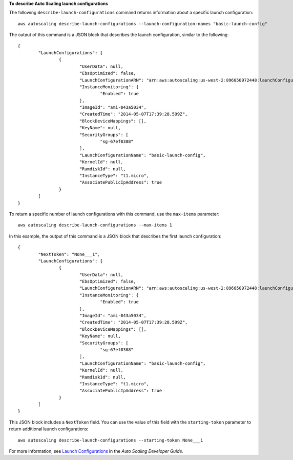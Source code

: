 **To describe Auto Scaling launch configurations**

The following ``describe-launch-configurations`` command returns information about a specific launch configuration::

	aws autoscaling describe-launch-configurations --launch-configuration-names "basic-launch-config"
	
The output of this command is a JSON block that describes the launch configuration, similar to the following::

	{
		"LaunchConfigurations": [
			{
				"UserData": null,
				"EbsOptimized": false,
				"LaunchConfigurationARN": "arn:aws:autoscaling:us-west-2:896650972448:launchConfiguration:98d3b196-4cf9-4e88-8ca1-8547c24ced8b:launchConfigurationName/basic-launch-config",
				"InstanceMonitoring": {
					"Enabled": true
				},
				"ImageId": "ami-043a5034",
				"CreatedTime": "2014-05-07T17:39:28.599Z",
				"BlockDeviceMappings": [],
				"KeyName": null,
				"SecurityGroups": [
					"sg-67ef0308"
				],
				"LaunchConfigurationName": "basic-launch-config",
				"KernelId": null,
				"RamdiskId": null,
				"InstanceType": "t1.micro",
				"AssociatePublicIpAddress": true
			}
		]
	}

To return a specific number of launch configurations with this command, use the ``max-items`` parameter::

	aws autoscaling describe-launch-configurations --max-items 1
	
In this example, the output of this command is a JSON block that describes the first launch configuration:

::

	{
		"NextToken": "None___1",
		"LaunchConfigurations": [
			{
				"UserData": null,
				"EbsOptimized": false,
				"LaunchConfigurationARN": "arn:aws:autoscaling:us-west-2:896650972448:launchConfiguration:98d3b196-4cf9-4e88-8ca1-8547c24ced8b:launchConfigurationName/basic-launch-config",
				"InstanceMonitoring": {
					"Enabled": true
				},
				"ImageId": "ami-043a5034",
				"CreatedTime": "2014-05-07T17:39:28.599Z",
				"BlockDeviceMappings": [],
				"KeyName": null,
				"SecurityGroups": [
					"sg-67ef0308"
				],
				"LaunchConfigurationName": "basic-launch-config",
				"KernelId": null,
				"RamdiskId": null,
				"InstanceType": "t1.micro",
				"AssociatePublicIpAddress": true
			}
		]
	}
	
This JSON block includes a ``NextToken`` field. You can use the value of this field with the ``starting-token`` parameter to return additional launch configurations::

    aws autoscaling describe-launch-configurations --starting-token None___1

For more information, see `Launch Configurations`_ in the *Auto Scaling Developer Guide*.

.. _`Launch Configurations`: http://docs.aws.amazon.com/AutoScaling/latest/DeveloperGuide/WorkingWithLaunchConfig.html